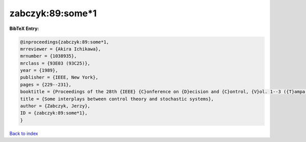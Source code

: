 zabczyk:89:some*1
=================

.. :cite:t:`zabczyk:89:some*1`

.. bibliography:: ../../All.bib

**BibTeX Entry:**

.. code-block:: bibtex

   @inproceedings{zabczyk:89:some*1,
   mrreviewer = {Akira Ichikawa},
   mrnumber = {1038935},
   mrclass = {93E03 (93C25)},
   year = {1989},
   publisher = {IEEE, New York},
   pages = {229--231},
   booktitle = {Proceedings of the 28th {IEEE} {C}onference on {D}ecision and {C}ontrol, {V}ol. 1--3 ({T}ampa, {FL}, 1989)},
   title = {Some interplays between control theory and stochastic systems},
   author = {Zabczyk, Jerzy},
   ID = {zabczyk:89:some*1},
   }

`Back to index <../index>`_
